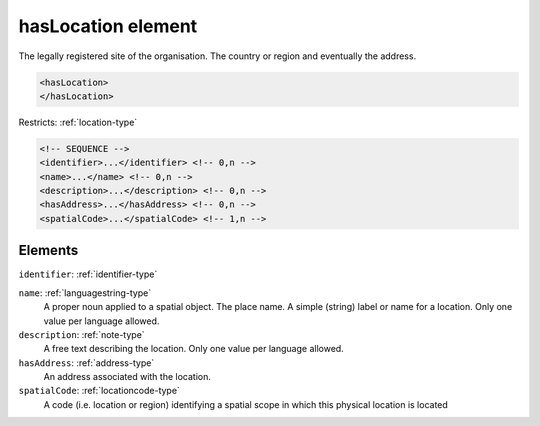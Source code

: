 .. _haslocation-element:

hasLocation element
===================

The legally registered site of the organisation. The country or region and eventually the address.

.. code-block:: xml

  <hasLocation>
  </hasLocation>

Restricts: :ref:`location-type`

.. code-block:: xml


    <!-- SEQUENCE -->
    <identifier>...</identifier> <!-- 0,n -->
    <name>...</name> <!-- 0,n -->
    <description>...</description> <!-- 0,n -->
    <hasAddress>...</hasAddress> <!-- 0,n -->
    <spatialCode>...</spatialCode> <!-- 1,n -->

Elements
--------

``identifier``: :ref:`identifier-type`
	

``name``: :ref:`languagestring-type`
	A proper noun applied to a spatial object. The place name. A simple (string) label or name for a location. Only one value per language allowed.

``description``: :ref:`note-type`
	A free text describing the location. Only one value per language allowed.

``hasAddress``: :ref:`address-type`
	An address associated with the location.

``spatialCode``: :ref:`locationcode-type`
	A code (i.e. location or region) identifying a spatial scope in which this physical location is located


